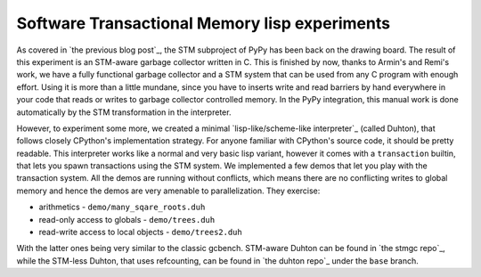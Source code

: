 
Software Transactional Memory lisp experiments
==============================================

As covered in `the previous blog post`_, the STM subproject of PyPy has been
back on the drawing board. The result of this experiment is an STM-aware
garbage collector written in C. This is finished by now, thanks to Armin's
and Remi's work, we have a fully functional garbage collector and a STM system
that can be used from any C program with enough effort. Using it is more than
a little mundane, since you have to inserts write and read barriers by hand
everywhere in your code that reads or writes to garbage collector controlled
memory. In the PyPy integration, this manual work is done automatically
by the STM transformation in the interpreter.

However, to experiment some more, we created a minimal
`lisp-like/scheme-like interpreter`_
(called Duhton), that follows closely CPython's implementation strategy.
For anyone familiar with CPython's source code, it should be pretty
readable. This interpreter works like a normal and very basic lisp variant,
however it comes with a ``transaction`` builtin, that lets you spawn transactions
using the STM system. We implemented a few demos that let you play with the
transaction system. All the demos are running without conflicts, which means
there are no conflicting writes to global memory and hence the demos are very
amenable to parallelization. They exercise:

* arithmetics - ``demo/many_sqare_roots.duh``

* read-only access to globals - ``demo/trees.duh``

* read-write access to local objects - ``demo/trees2.duh``

With the latter ones being very similar to the classic gcbench. STM-aware
Duhton can be found in `the stmgc repo`_, while the STM-less Duhton,
that uses refcounting, can be found in `the duhton repo`_ under the ``base``
branch.
